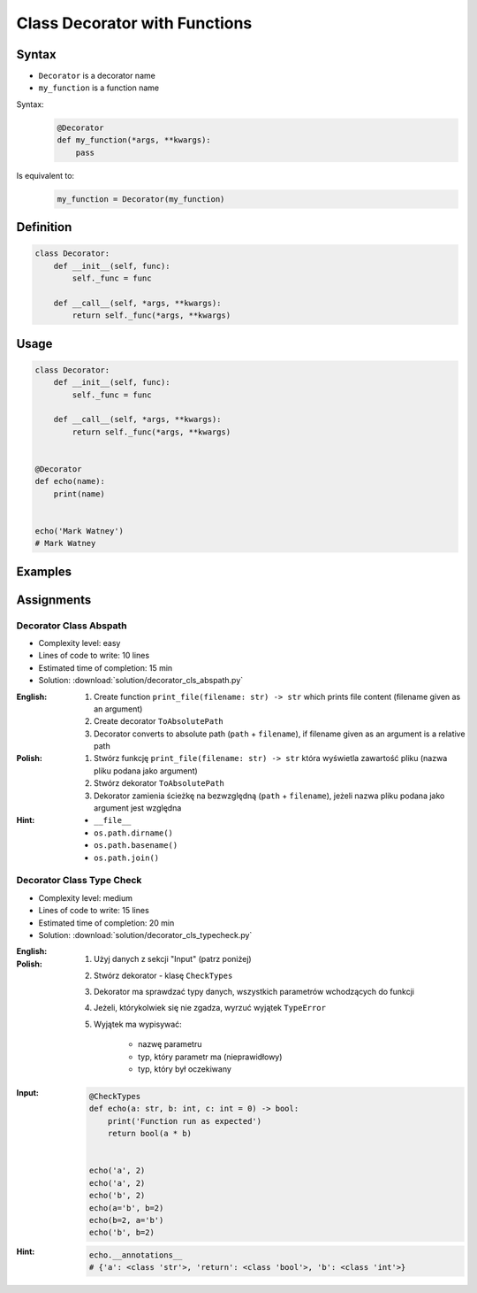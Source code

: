 ******************************
Class Decorator with Functions
******************************


Syntax
======
* ``Decorator`` is a decorator name
* ``my_function`` is a function name

Syntax:
    .. code-block:: python

        @Decorator
        def my_function(*args, **kwargs):
            pass

Is equivalent to:
    .. code-block:: python

        my_function = Decorator(my_function)


Definition
==========
.. code-block:: python

    class Decorator:
        def __init__(self, func):
            self._func = func

        def __call__(self, *args, **kwargs):
            return self._func(*args, **kwargs)


Usage
=====
.. code-block:: python

    class Decorator:
        def __init__(self, func):
            self._func = func

        def __call__(self, *args, **kwargs):
            return self._func(*args, **kwargs)


    @Decorator
    def echo(name):
        print(name)


    echo('Mark Watney')
    # Mark Watney


Examples
========
.. code-block:: python
    :caption: Login Check

    class User:
        def __init__(self):
            self.is_authenticated = False

        def login(self, username, password):
            self.is_authenticated = True


    class LoginCheck:
        def __init__(self, func):
            self._func = func

        def __call__(self, *args, **kwargs):
            if user.is_authenticated:
                return self._func(*args, **kwargs)
            else:
                print('Permission Denied')


    @LoginCheck
    def edit_profile():
        print('Editing profile...')


    user = User()

    edit_profile()
    # Permission Denied

    user.login('admin', 'MyVoiceIsMyPassword')

    edit_profile()
    # Editing profile...

.. code-block:: python
    :caption: Dict Cache

    class Cache(dict):
        def __init__(self, func):
            self._func = func

        def __call__(self, *args):
            return self[args]

        def __missing__(self, key):
            self[key] = self._func(*key)
            return self[key]


    @Cache
    def my_function(a, b):
        return a * b


    my_function(2, 4)           # 8         # Computed
    my_function('hi', 3)        # 'hihihi'  # Computed
    my_function('ha', 3)        # 'hahaha'  # Computed

    my_function('ha', 3)        # 'hahaha'  # Fetched from cache
    my_function('hi', 3)        # 'hihihi'  # Fetched from cache
    my_function(2, 4)           # 8         # Fetched from cache
    my_function(4, 2)           # 8         # Computed


    my_function
    # {
    #   (2, 4): 8,
    #   ('hi ', 3): 'hihihi',
    #   ('ha', 3): 'hahaha',
    #   (4, 2): 8,
    # }


Assignments
===========

Decorator Class Abspath
-----------------------
* Complexity level: easy
* Lines of code to write: 10 lines
* Estimated time of completion: 15 min
* Solution: :download:`solution/decorator_cls_abspath.py`

:English:
    #. Create function ``print_file(filename: str) -> str`` which prints file content (filename given as an argument)
    #. Create decorator ``ToAbsolutePath``
    #. Decorator converts to absolute path (``path`` + ``filename``), if filename given as an argument is a relative path

:Polish:
    #. Stwórz funkcję ``print_file(filename: str) -> str`` która wyświetla zawartość pliku (nazwa pliku podana jako argument)
    #. Stwórz dekorator ``ToAbsolutePath``
    #. Dekorator zamienia ścieżkę na bezwzględną (``path`` + ``filename``), jeżeli nazwa pliku podana jako argument jest względna

:Hint:
    * ``__file__``
    * ``os.path.dirname()``
    * ``os.path.basename()``
    * ``os.path.join()``

Decorator Class Type Check
--------------------------
* Complexity level: medium
* Lines of code to write: 15 lines
* Estimated time of completion: 20 min
* Solution: :download:`solution/decorator_cls_typecheck.py`

:English:
    .. todo:: English translation

:Polish:
    #. Użyj danych z sekcji "Input" (patrz poniżej)
    #. Stwórz dekorator - klasę ``CheckTypes``
    #. Dekorator ma sprawdzać typy danych, wszystkich parametrów wchodzących do funkcji
    #. Jeżeli, którykolwiek się nie zgadza, wyrzuć wyjątek ``TypeError``
    #. Wyjątek ma wypisywać:

        * nazwę parametru
        * typ, który parametr ma (nieprawidłowy)
        * typ, który był oczekiwany

:Input:
    .. code-block:: python

        @CheckTypes
        def echo(a: str, b: int, c: int = 0) -> bool:
            print('Function run as expected')
            return bool(a * b)


        echo('a', 2)
        echo('a', 2)
        echo('b', 2)
        echo(a='b', b=2)
        echo(b=2, a='b')
        echo('b', b=2)

:Hint:
    .. code-block:: python

        echo.__annotations__
        # {'a': <class 'str'>, 'return': <class 'bool'>, 'b': <class 'int'>}
